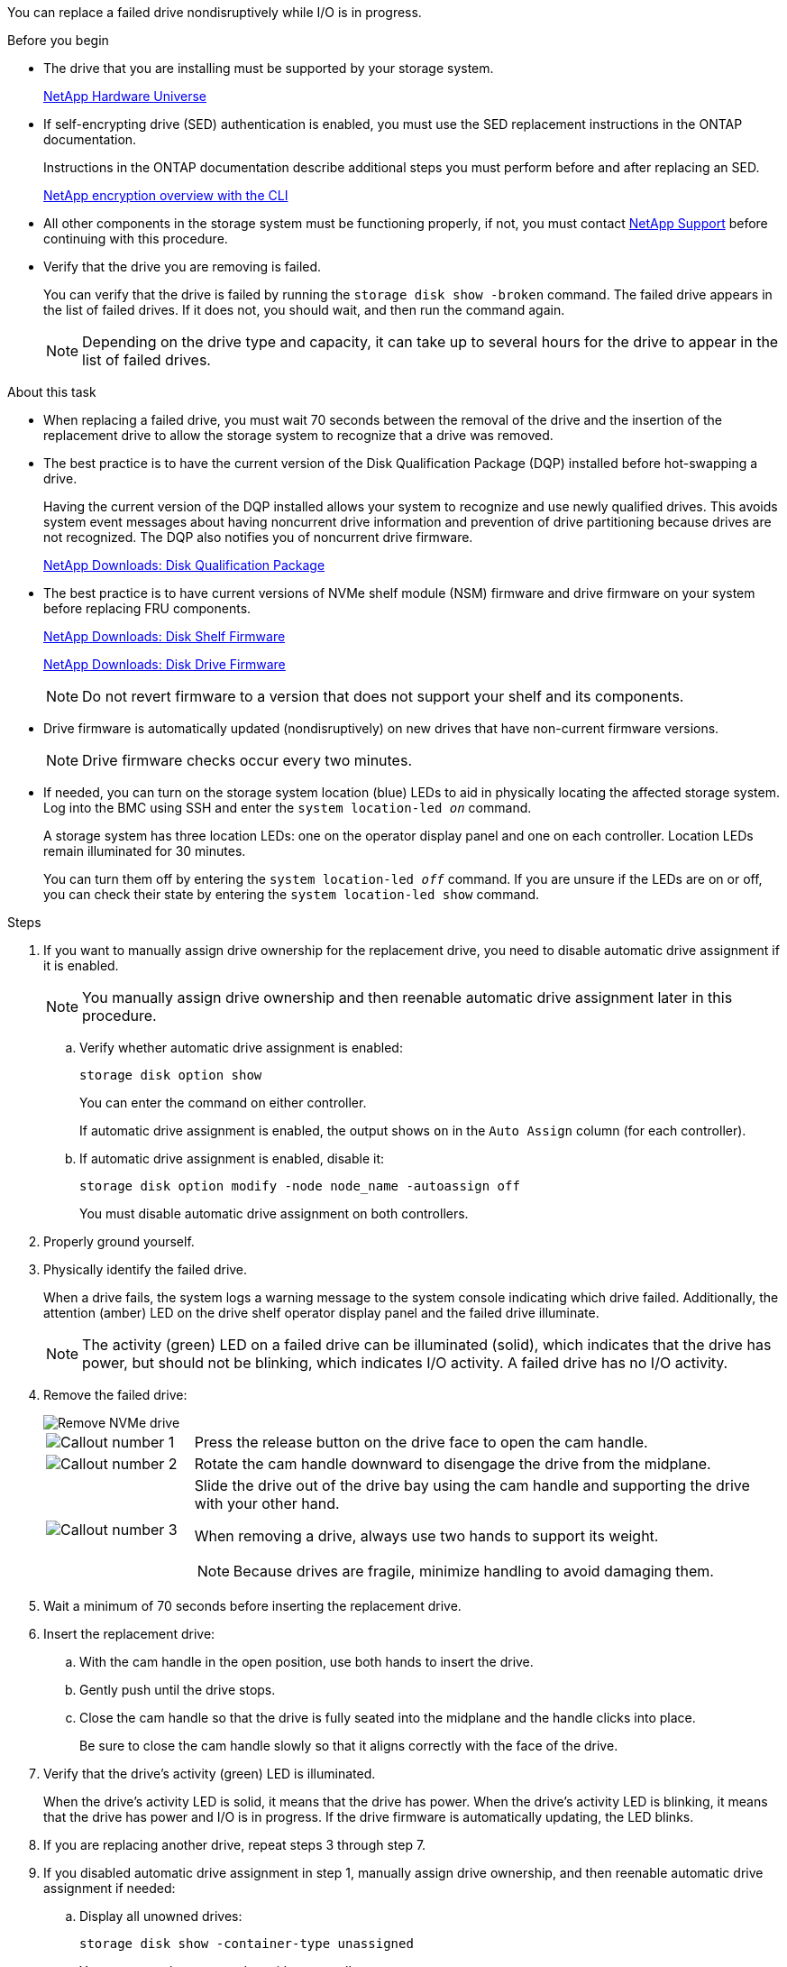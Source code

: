 You can replace a failed drive nondisruptively while I/O is in progress.

.Before you begin

* The drive that you are installing must be supported by your storage system.
+
https://hwu.netapp.com[NetApp Hardware Universe^]

* If self-encrypting drive (SED) authentication is enabled, you must use the SED replacement instructions in the ONTAP documentation.
+
Instructions in the ONTAP documentation describe additional steps you must perform before and after replacing an SED.
+
https://docs.netapp.com/us-en/ontap/encryption-at-rest/index.html[NetApp encryption overview with the CLI^]

* All other components in the storage system must be functioning properly, if not, you must contact https://mysupport.netapp.com/site/global/dashboard[NetApp Support] before continuing with this procedure.

* Verify that the drive you are removing is failed.
+
You can verify that the drive is failed by running the `storage disk show -broken` command. The failed drive appears in the list of failed drives. If it does not, you should wait, and then run the command again.
+
NOTE: Depending on the drive type and capacity, it can take up to several hours for the drive to appear in the list of failed drives.

.About this task

* When replacing a failed drive, you must wait 70 seconds between the removal of the drive and the insertion of the replacement drive to allow the storage system to recognize that a drive was removed.

* The best practice is to have the current version of the Disk Qualification Package (DQP) installed before hot-swapping a drive.
+
Having the current version of the DQP installed allows your system to recognize and use newly qualified drives. This avoids system event messages about having noncurrent drive information and prevention of drive partitioning because drives are not recognized. The DQP also notifies you of noncurrent drive firmware.
+
//30 aug 2022, BURT 1491809: correct the DQP link
https://mysupport.netapp.com/site/downloads/firmware/disk-drive-firmware/download/DISKQUAL/ALL/qual_devices.zip[NetApp Downloads: Disk Qualification Package^]

* The best practice is to have current versions of NVMe shelf module (NSM) firmware and drive firmware on your system before replacing FRU components.
+
https://mysupport.netapp.com/site/downloads/firmware/disk-shelf-firmware[NetApp Downloads: Disk Shelf Firmware^]
+
https://mysupport.netapp.com/site/downloads/firmware/disk-drive-firmware[NetApp Downloads: Disk Drive Firmware^]
+
[NOTE]
====
Do not revert firmware to a version that does not support your shelf and its components.
====

* Drive firmware is automatically updated (nondisruptively) on new drives that have non-current firmware versions.
+
NOTE: Drive firmware checks occur every two minutes.

* If needed, you can turn on the storage system location (blue) LEDs to aid in physically locating the affected storage system. Log into the BMC using SSH and enter the `system location-led _on_` command.
+
A storage system has three location LEDs: one on the operator display panel and one on each controller. Location LEDs remain illuminated for 30 minutes. 
+
You can turn them off by entering the `system location-led _off_` command. If you are unsure if the LEDs are on or off, you can check their state by entering the `system location-led show` command.

.Steps

. If you want to manually assign drive ownership for the replacement drive, you need to disable automatic drive assignment if it is enabled.
+
NOTE: You manually assign drive ownership and then reenable automatic drive assignment later in this procedure.

.. Verify whether automatic drive assignment is enabled: 
+
`storage disk option show`
+
You can enter the command on either controller.
+
If automatic drive assignment is enabled, the output shows `on` in the `Auto Assign` column (for each controller).

.. If automatic drive assignment is enabled, disable it: 
+
`storage disk option modify -node node_name -autoassign off`
+
You must disable automatic drive assignment on both controllers.

. Properly ground yourself.
. Physically identify the failed drive.
+
When a drive fails, the system logs a warning message to the system console indicating which drive failed. Additionally, the attention (amber) LED on the drive shelf operator display panel and the failed drive illuminate.
+
NOTE: The activity (green) LED on a failed drive can be illuminated (solid), which indicates that the drive has power, but should not be blinking, which indicates I/O activity. A failed drive has no I/O activity.

. Remove the failed drive: 
+
image::../media/drw_nvme_drive_replace_ieops-1904.svg[Remove NVMe drive]
+
[cols="1,4"]
|===
a|
image::../media/icon_round_1.png[Callout number 1]
a|
Press the release button on the drive face to open the cam handle.
a|
image::../media/icon_round_2.png[Callout number 2]
a|
Rotate the cam handle downward to disengage the drive from the midplane.
a|
image::../media/icon_round_3.png[Callout number 3]
a|
Slide the drive out of the drive bay using the cam handle and supporting the drive with your other hand. 

When removing a drive, always use two hands to support its weight.

NOTE: Because drives are fragile, minimize handling to avoid damaging them.

|===
+
. Wait a minimum of 70 seconds before inserting the replacement drive.

. Insert the replacement drive:
.. With the cam handle in the open position, use both hands to insert the drive.
.. Gently push until the drive stops.
.. Close the cam handle so that the drive is fully seated into the midplane and the handle clicks into place.
+
Be sure to close the cam handle slowly so that it aligns correctly with the face of the drive.
. Verify that the drive's activity (green) LED is illuminated.
+
When the drive's activity LED is solid, it means that the drive has power. When the drive's activity LED is blinking, it means that the drive has power and I/O is in progress. If the drive firmware is automatically updating, the LED blinks.

. If you are replacing another drive, repeat steps 3 through step 7.
. If you disabled automatic drive assignment in step 1, manually assign drive ownership, and then reenable automatic drive assignment if needed:
.. Display all unowned drives: 
+
`storage disk show -container-type unassigned`
+
You can enter the command on either controller.

.. Assign each drive: 
+
`storage disk assign -disk disk_name -owner owner_name`
+
You can enter the command on either controller.
+
You can use the wildcard character to assign more than one drive at once.

.. Reenable automatic drive assignment if needed: 
+
`storage disk option modify -node node_name -autoassign on`
+
You must reenable automatic drive assignment on both controllers.

. Return the failed part to NetApp, as described in the RMA instructions shipped with the kit.
+
Contact technical support at https://mysupport.netapp.com/site/global/dashboard[NetApp Support], 888-463-8277 (North America), 00-800-44-638277 (Europe), or +800-800-80-800 (Asia/Pacific) if you need the RMA number or additional help with the replacement procedure.